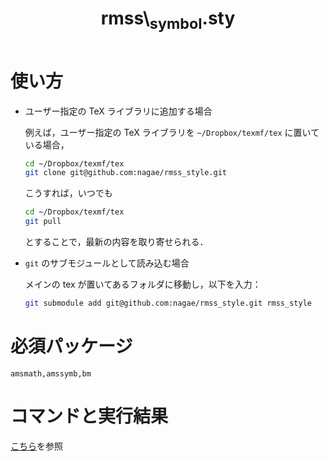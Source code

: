 #+TITLE: rmss\_symbol.sty
#+LATEX_CLASS: jsarticle
#+OPTIONS: toc:nil LaTeX:dvipng
#+LaTeX_HEADER: \usepackage{rmss_symbol,txfonts}

* 使い方
- ユーザー指定の TeX ライブラリに追加する場合
  
  例えば，ユーザー指定の TeX ライブラリを =~/Dropbox/texmf/tex= に置いている場合，
  #+BEGIN_SRC sh
  cd ~/Dropbox/texmf/tex
  git clone git@github.com:nagae/rmss_style.git
  #+END_SRC
  こうすれば，いつでも
  #+BEGIN_SRC sh
    cd ~/Dropbox/texmf/tex
    git pull
  #+END_SRC
  とすることで，最新の内容を取り寄せられる．

- =git= のサブモジュールとして読み込む場合

  メインの tex が置いてあるフォルダに移動し，以下を入力：
  #+BEGIN_SRC sh
  git submodule add git@github.com:nagae/rmss_style.git rmss_style
  #+END_SRC
* 必須パッケージ
  =amsmath,amssymb,bm=

* コマンドと実行結果
[[http://nagae.github.io/rmss_style/][こちら]]を参照
